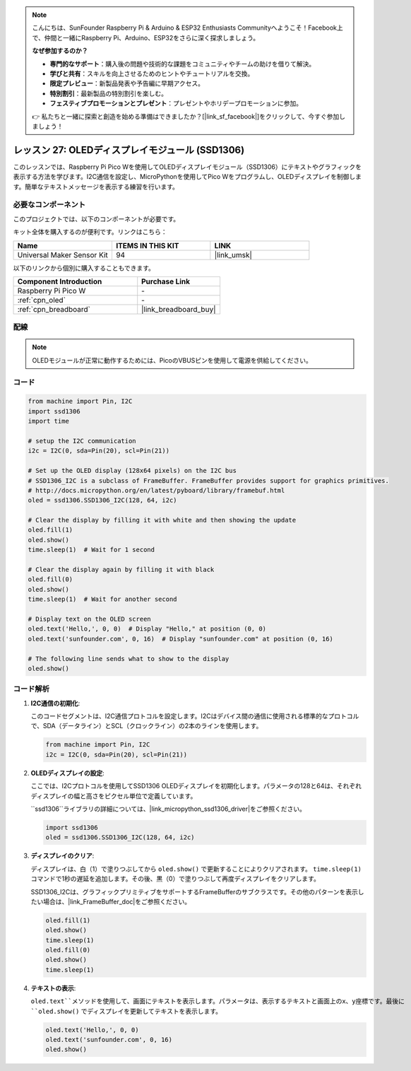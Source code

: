 .. note::

    こんにちは、SunFounder Raspberry Pi & Arduino & ESP32 Enthusiasts Communityへようこそ！Facebook上で、仲間と一緒にRaspberry Pi、Arduino、ESP32をさらに深く探求しましょう。

    **なぜ参加するのか？**

    - **専門的なサポート**：購入後の問題や技術的な課題をコミュニティやチームの助けを借りて解決。
    - **学びと共有**：スキルを向上させるためのヒントやチュートリアルを交換。
    - **限定プレビュー**：新製品発表や予告編に早期アクセス。
    - **特別割引**：最新製品の特別割引を楽しむ。
    - **フェスティブプロモーションとプレゼント**：プレゼントやホリデープロモーションに参加。

    👉 私たちと一緒に探索と創造を始める準備はできましたか？[|link_sf_facebook|]をクリックして、今すぐ参加しましょう！

.. _pico_lesson27_oled:

レッスン 27: OLEDディスプレイモジュール (SSD1306)
================================================

このレッスンでは、Raspberry Pi Pico Wを使用してOLEDディスプレイモジュール（SSD1306）にテキストやグラフィックを表示する方法を学びます。I2C通信を設定し、MicroPythonを使用してPico Wをプログラムし、OLEDディスプレイを制御します。簡単なテキストメッセージを表示する練習を行います。


必要なコンポーネント
--------------------------

このプロジェクトでは、以下のコンポーネントが必要です。

キット全体を購入するのが便利です。リンクはこちら：

.. list-table::
    :widths: 20 20 20
    :header-rows: 1

    *   - Name	
        - ITEMS IN THIS KIT
        - LINK
    *   - Universal Maker Sensor Kit
        - 94
        - |link_umsk|

以下のリンクから個別に購入することもできます。

.. list-table::
    :widths: 30 20
    :header-rows: 1

    *   - Component Introduction
        - Purchase Link

    *   - Raspberry Pi Pico W
        - \-
    *   - :ref:`cpn_oled`
        - \-
    *   - :ref:`cpn_breadboard`
        - |link_breadboard_buy|


配線
---------------------------

.. note:: 
   OLEDモジュールが正常に動作するためには、PicoのVBUSピンを使用して電源を供給してください。

.. image:: img/Lesson_27_oled_pico_bb.png
    :width: 100%


コード
---------------------------

.. code-block:: python

   from machine import Pin, I2C
   import ssd1306
   import time
   
   # setup the I2C communication
   i2c = I2C(0, sda=Pin(20), scl=Pin(21))
   
   # Set up the OLED display (128x64 pixels) on the I2C bus
   # SSD1306_I2C is a subclass of FrameBuffer. FrameBuffer provides support for graphics primitives.
   # http://docs.micropython.org/en/latest/pyboard/library/framebuf.html
   oled = ssd1306.SSD1306_I2C(128, 64, i2c)
   
   # Clear the display by filling it with white and then showing the update
   oled.fill(1)
   oled.show()
   time.sleep(1)  # Wait for 1 second
   
   # Clear the display again by filling it with black
   oled.fill(0)
   oled.show()
   time.sleep(1)  # Wait for another second
   
   # Display text on the OLED screen
   oled.text('Hello,', 0, 0)  # Display "Hello," at position (0, 0)
   oled.text('sunfounder.com', 0, 16)  # Display "sunfounder.com" at position (0, 16)
   
   # The following line sends what to show to the display
   oled.show()

コード解析
---------------------------

#. **I2C通信の初期化**:

   このコードセグメントは、I2C通信プロトコルを設定します。I2Cはデバイス間の通信に使用される標準的なプロトコルで、SDA（データライン）とSCL（クロックライン）の2本のラインを使用します。
   
   .. code-block:: python

      from machine import Pin, I2C
      i2c = I2C(0, sda=Pin(20), scl=Pin(21))

#. **OLEDディスプレイの設定**:

   ここでは、I2Cプロトコルを使用してSSD1306 OLEDディスプレイを初期化します。パラメータの128と64は、それぞれディスプレイの幅と高さをピクセル単位で定義しています。

   ``ssd1306``ライブラリの詳細については、|link_micropython_ssd1306_driver|をご参照ください。

   .. code-block:: python

      import ssd1306
      oled = ssd1306.SSD1306_I2C(128, 64, i2c)

#. **ディスプレイのクリア**:

   ディスプレイは、白（1）で塗りつぶしてから ``oled.show()`` で更新することによりクリアされます。 ``time.sleep(1)`` コマンドで1秒の遅延を追加します。その後、黒（0）で塗りつぶして再度ディスプレイをクリアします。

   SSD1306_I2Cは、グラフィックプリミティブをサポートするFrameBufferのサブクラスです。その他のパターンを表示したい場合は、|link_FrameBuffer_doc|をご参照ください。

   .. code-block:: python
      
      oled.fill(1)
      oled.show()
      time.sleep(1)
      oled.fill(0)
      oled.show()
      time.sleep(1)

#. **テキストの表示**:

   ``oled.text``メソッドを使用して、画面にテキストを表示します。パラメータは、表示するテキストと画面上のx、y座標です。最後に ``oled.show()`` でディスプレイを更新してテキストを表示します。

   .. code-block:: python

      oled.text('Hello,', 0, 0)
      oled.text('sunfounder.com', 0, 16)
      oled.show()